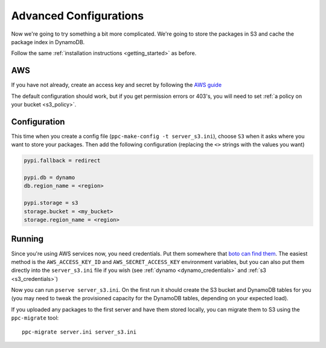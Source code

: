 .. _getting_started_advanced:

Advanced Configurations
=======================

Now we're going to try something a bit more complicated. We're going to store
the packages in S3 and cache the package index in DynamoDB.

Follow the same :ref:`installation instructions <getting_started>` as before.

AWS
---
If you have not already, create an access key and secret by following the `AWS
guide
<http://docs.aws.amazon.com/AWSSimpleQueueService/latest/SQSGettingStartedGuide/AWSCredentials.html>`_

The default configuration should work, but if you get permission errors or
403's, you will need to set :ref:`a policy on your bucket <s3_policy>`.

Configuration
-------------
This time when you create a config file (``ppc-make-config -t server_s3.ini``),
choose ``S3`` when it asks where you want to store your packages. Then add the
following configuration (replacing the ``<>`` strings with the values you want)

.. code-block:: ini

    pypi.fallback = redirect

    pypi.db = dynamo
    db.region_name = <region>

    pypi.storage = s3
    storage.bucket = <my_bucket>
    storage.region_name = <region>

Running
-------
Since you're using AWS services now, you need credentials. Put them somewhere
that `boto can find them
<http://boto3.readthedocs.io/en/latest/guide/configuration.html#configuring-credentials>`__.
The easiest method is the ``AWS_ACCESS_KEY_ID`` and ``AWS_SECRET_ACCESS_KEY``
environment variables, but you can also put them directly into the
``server_s3.ini`` file if you wish (see :ref:`dynamo <dynamo_credentials>` and
:ref:`s3 <s3_credentials>`)

Now you can run ``pserve server_s3.ini``. On the first run it should create the S3
bucket and DynamoDB tables for you (you may need to tweak the provisioned
capacity for the DynamoDB tables, depending on your expected load).

If you uploaded any packages to the first server and have them stored locally,
you can migrate them to S3 using the ``ppc-migrate`` tool::

    ppc-migrate server.ini server_s3.ini
